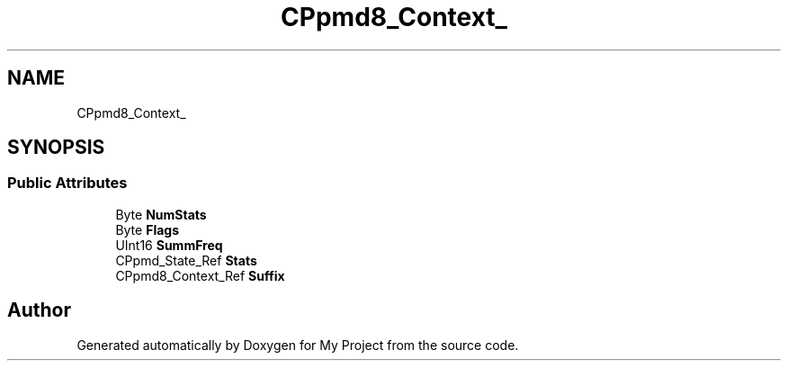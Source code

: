 .TH "CPpmd8_Context_" 3 "Wed Feb 1 2023" "Version Version 0.0" "My Project" \" -*- nroff -*-
.ad l
.nh
.SH NAME
CPpmd8_Context_
.SH SYNOPSIS
.br
.PP
.SS "Public Attributes"

.in +1c
.ti -1c
.RI "Byte \fBNumStats\fP"
.br
.ti -1c
.RI "Byte \fBFlags\fP"
.br
.ti -1c
.RI "UInt16 \fBSummFreq\fP"
.br
.ti -1c
.RI "CPpmd_State_Ref \fBStats\fP"
.br
.ti -1c
.RI "CPpmd8_Context_Ref \fBSuffix\fP"
.br
.in -1c

.SH "Author"
.PP 
Generated automatically by Doxygen for My Project from the source code\&.

